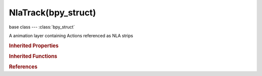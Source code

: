 NlaTrack(bpy_struct)
====================

.. module:: bpy.types

base class --- :class:`bpy_struct`

.. class:: NlaTrack(bpy_struct)

   A animation layer containing Actions referenced as NLA strips

   .. data:: active

      NLA Track is active

      :type: boolean, default False, (readonly)

   .. attribute:: is_solo

      NLA Track is evaluated itself (i.e. active Action and all other NLA Tracks in the same AnimData block are disabled)

      :type: boolean, default False

   .. attribute:: lock

      NLA Track is locked

      :type: boolean, default False

   .. attribute:: mute

      NLA Track is not evaluated

      :type: boolean, default False

   .. attribute:: name

      :type: string, default "", (never None)

   .. attribute:: select

      NLA Track is selected

      :type: boolean, default False

   .. data:: strips

      NLA Strips on this NLA-track

      :type: :class:`NlaStrips` :class:`bpy_prop_collection` of :class:`NlaStrip`, (readonly)

   .. classmethod:: bl_rna_get_subclass(id, default=None)
   
      :arg id: The RNA type identifier.
      :type id: string
      :return: The RNA type or default when not found.
      :rtype: :class:`bpy.types.Struct` subclass


   .. classmethod:: bl_rna_get_subclass_py(id, default=None)
   
      :arg id: The RNA type identifier.
      :type id: string
      :return: The class or default when not found.
      :rtype: type


.. rubric:: Inherited Properties

.. hlist::
   :columns: 2

   * :class:`bpy_struct.id_data`

.. rubric:: Inherited Functions

.. hlist::
   :columns: 2

   * :class:`bpy_struct.as_pointer`
   * :class:`bpy_struct.driver_add`
   * :class:`bpy_struct.driver_remove`
   * :class:`bpy_struct.get`
   * :class:`bpy_struct.is_property_hidden`
   * :class:`bpy_struct.is_property_readonly`
   * :class:`bpy_struct.is_property_set`
   * :class:`bpy_struct.items`
   * :class:`bpy_struct.keyframe_delete`
   * :class:`bpy_struct.keyframe_insert`
   * :class:`bpy_struct.keys`
   * :class:`bpy_struct.path_from_id`
   * :class:`bpy_struct.path_resolve`
   * :class:`bpy_struct.property_unset`
   * :class:`bpy_struct.type_recast`
   * :class:`bpy_struct.values`

.. rubric:: References

.. hlist::
   :columns: 2

   * :class:`AnimData.nla_tracks`
   * :class:`NlaTracks.active`
   * :class:`NlaTracks.new`
   * :class:`NlaTracks.new`
   * :class:`NlaTracks.remove`


